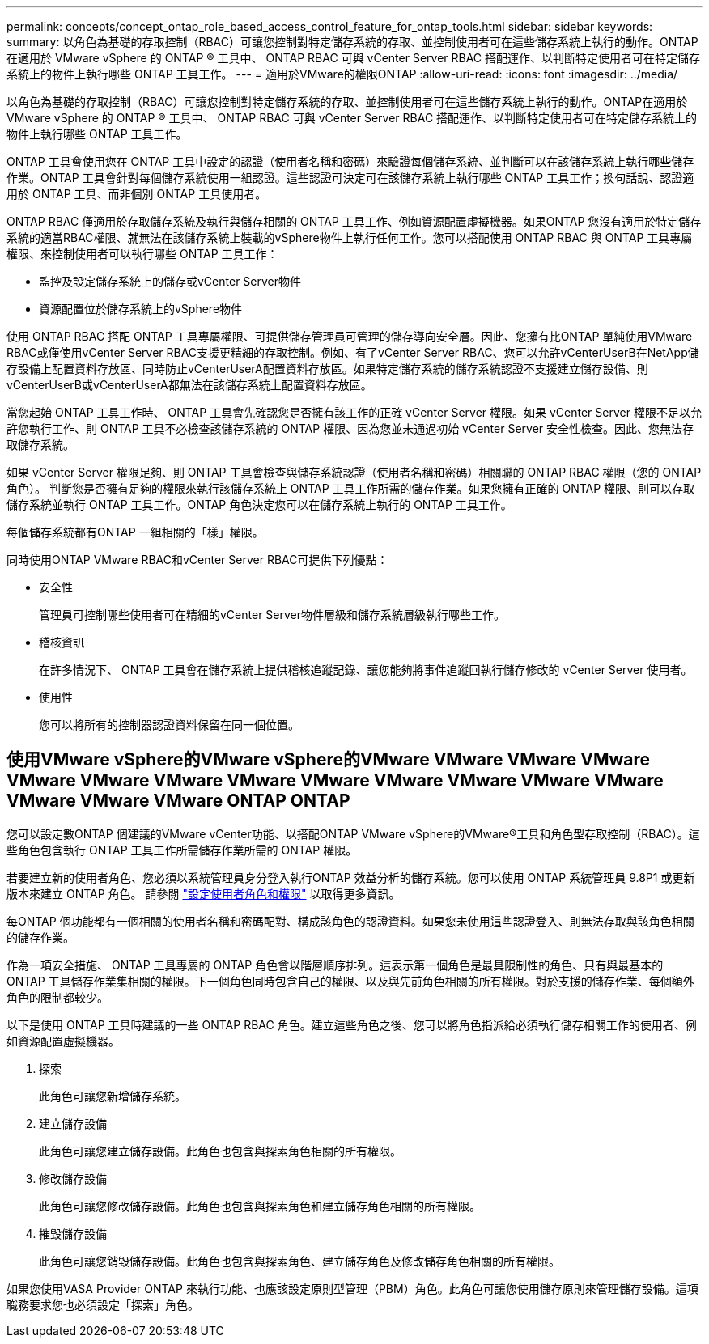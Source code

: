 ---
permalink: concepts/concept_ontap_role_based_access_control_feature_for_ontap_tools.html 
sidebar: sidebar 
keywords:  
summary: 以角色為基礎的存取控制（RBAC）可讓您控制對特定儲存系統的存取、並控制使用者可在這些儲存系統上執行的動作。ONTAP在適用於 VMware vSphere 的 ONTAP ® 工具中、 ONTAP RBAC 可與 vCenter Server RBAC 搭配運作、以判斷特定使用者可在特定儲存系統上的物件上執行哪些 ONTAP 工具工作。 
---
= 適用於VMware的權限ONTAP
:allow-uri-read: 
:icons: font
:imagesdir: ../media/


[role="lead"]
以角色為基礎的存取控制（RBAC）可讓您控制對特定儲存系統的存取、並控制使用者可在這些儲存系統上執行的動作。ONTAP在適用於 VMware vSphere 的 ONTAP ® 工具中、 ONTAP RBAC 可與 vCenter Server RBAC 搭配運作、以判斷特定使用者可在特定儲存系統上的物件上執行哪些 ONTAP 工具工作。

ONTAP 工具會使用您在 ONTAP 工具中設定的認證（使用者名稱和密碼）來驗證每個儲存系統、並判斷可以在該儲存系統上執行哪些儲存作業。ONTAP 工具會針對每個儲存系統使用一組認證。這些認證可決定可在該儲存系統上執行哪些 ONTAP 工具工作；換句話說、認證適用於 ONTAP 工具、而非個別 ONTAP 工具使用者。

ONTAP RBAC 僅適用於存取儲存系統及執行與儲存相關的 ONTAP 工具工作、例如資源配置虛擬機器。如果ONTAP 您沒有適用於特定儲存系統的適當RBAC權限、就無法在該儲存系統上裝載的vSphere物件上執行任何工作。您可以搭配使用 ONTAP RBAC 與 ONTAP 工具專屬權限、來控制使用者可以執行哪些 ONTAP 工具工作：

* 監控及設定儲存系統上的儲存或vCenter Server物件
* 資源配置位於儲存系統上的vSphere物件


使用 ONTAP RBAC 搭配 ONTAP 工具專屬權限、可提供儲存管理員可管理的儲存導向安全層。因此、您擁有比ONTAP 單純使用VMware RBAC或僅使用vCenter Server RBAC支援更精細的存取控制。例如、有了vCenter Server RBAC、您可以允許vCenterUserB在NetApp儲存設備上配置資料存放區、同時防止vCenterUserA配置資料存放區。如果特定儲存系統的儲存系統認證不支援建立儲存設備、則vCenterUserB或vCenterUserA都無法在該儲存系統上配置資料存放區。

當您起始 ONTAP 工具工作時、 ONTAP 工具會先確認您是否擁有該工作的正確 vCenter Server 權限。如果 vCenter Server 權限不足以允許您執行工作、則 ONTAP 工具不必檢查該儲存系統的 ONTAP 權限、因為您並未通過初始 vCenter Server 安全性檢查。因此、您無法存取儲存系統。

如果 vCenter Server 權限足夠、則 ONTAP 工具會檢查與儲存系統認證（使用者名稱和密碼）相關聯的 ONTAP RBAC 權限（您的 ONTAP 角色）。 判斷您是否擁有足夠的權限來執行該儲存系統上 ONTAP 工具工作所需的儲存作業。如果您擁有正確的 ONTAP 權限、則可以存取儲存系統並執行 ONTAP 工具工作。ONTAP 角色決定您可以在儲存系統上執行的 ONTAP 工具工作。

每個儲存系統都有ONTAP 一組相關的「樣」權限。

同時使用ONTAP VMware RBAC和vCenter Server RBAC可提供下列優點：

* 安全性
+
管理員可控制哪些使用者可在精細的vCenter Server物件層級和儲存系統層級執行哪些工作。

* 稽核資訊
+
在許多情況下、 ONTAP 工具會在儲存系統上提供稽核追蹤記錄、讓您能夠將事件追蹤回執行儲存修改的 vCenter Server 使用者。

* 使用性
+
您可以將所有的控制器認證資料保留在同一個位置。





== 使用VMware vSphere的VMware vSphere的VMware VMware VMware VMware VMware VMware VMware VMware VMware VMware VMware VMware VMware VMware VMware VMware ONTAP ONTAP

您可以設定數ONTAP 個建議的VMware vCenter功能、以搭配ONTAP VMware vSphere的VMware®工具和角色型存取控制（RBAC）。這些角色包含執行 ONTAP 工具工作所需儲存作業所需的 ONTAP 權限。

若要建立新的使用者角色、您必須以系統管理員身分登入執行ONTAP 效益分析的儲存系統。您可以使用 ONTAP 系統管理員 9.8P1 或更新版本來建立 ONTAP 角色。
請參閱 link:../configure/task_configure_user_role_and_privileges.html["設定使用者角色和權限"] 以取得更多資訊。

每ONTAP 個功能都有一個相關的使用者名稱和密碼配對、構成該角色的認證資料。如果您未使用這些認證登入、則無法存取與該角色相關的儲存作業。

作為一項安全措施、 ONTAP 工具專屬的 ONTAP 角色會以階層順序排列。這表示第一個角色是最具限制性的角色、只有與最基本的 ONTAP 工具儲存作業集相關的權限。下一個角色同時包含自己的權限、以及與先前角色相關的所有權限。對於支援的儲存作業、每個額外角色的限制都較少。

以下是使用 ONTAP 工具時建議的一些 ONTAP RBAC 角色。建立這些角色之後、您可以將角色指派給必須執行儲存相關工作的使用者、例如資源配置虛擬機器。

. 探索
+
此角色可讓您新增儲存系統。

. 建立儲存設備
+
此角色可讓您建立儲存設備。此角色也包含與探索角色相關的所有權限。

. 修改儲存設備
+
此角色可讓您修改儲存設備。此角色也包含與探索角色和建立儲存角色相關的所有權限。

. 摧毀儲存設備
+
此角色可讓您銷毀儲存設備。此角色也包含與探索角色、建立儲存角色及修改儲存角色相關的所有權限。



如果您使用VASA Provider ONTAP 來執行功能、也應該設定原則型管理（PBM）角色。此角色可讓您使用儲存原則來管理儲存設備。這項職務要求您也必須設定「探索」角色。
